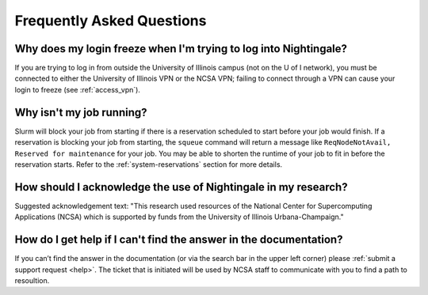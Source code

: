 .. _faq:

Frequently Asked Questions
============================

Why does my login freeze when I'm trying to log into Nightingale?
----------------------------------------------------------------------

If you are trying to log in from outside the University of Illinois campus (not on the U of I network), you must be connected to either the University of Illinois VPN or the NCSA VPN; failing to connect through a VPN can cause your login to freeze (see :ref:`access_vpn`).

Why isn't my job running?
---------------------------

Slurm will block your job from starting if there is a reservation scheduled to start before your job would finish. 
If a reservation is blocking your job from starting, the ``squeue`` command will return a message like ``ReqNodeNotAvail, Reserved for maintenance`` for your job. 
You may be able to shorten the runtime of your job to fit in before the reservation starts. Refer to the :ref:`system-reservations` section for more details.

How should I acknowledge the use of Nightingale in my research?
------------------------------------------------------------------

Suggested acknowledgement text: "This research used resources of the National Center for Supercomputing Applications (NCSA) which is supported by funds from the University of Illinois Urbana-Champaign."

How do I get help if I can't find the answer in the documentation?
----------------------------------------------------------------------

If you can’t find the answer in the documentation (or via the search bar in the upper left corner) please :ref:`submit a support request <help>`. The ticket that is initiated will be used by NCSA staff to communicate with you to find a path to resoultion.
